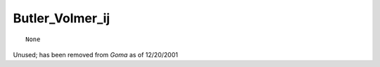 ********************
**Butler_Volmer_ij**
********************

::

   None

Unused; has been removed from *Goma* as of 12/20/2001